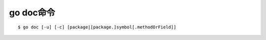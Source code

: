 .. _go_doc:

go doc命令
##########

::

    $ go doc [-u] [-c] [package|[package.]symbol[.methodOrField]]








